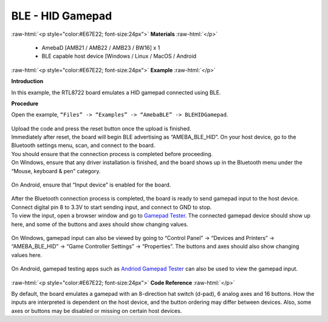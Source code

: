 #################################################
BLE - HID Gamepad
#################################################

.. role:: raw-html(raw)
   :format: html

:raw-html:`<p style="color:#E67E22; font-size:24px">`
**Materials**
:raw-html:`</p>`

   - AmebaD [AMB21 / AMB22 / AMB23 / BW16] x 1
   - BLE capable host device [Windows / Linux / MacOS / Android

:raw-html:`<p style="color:#E67E22; font-size:24px">`
**Example**
:raw-html:`</p>`

**Introduction**

In this example, the RTL8722 board emulates a HID gamepad connected using BLE.

**Procedure**

Open the example, ``“Files” -> “Examples” -> “AmebaBLE” -> BLEHIDGamepad``.

    |1|

| Upload the code and press the reset button once the upload is finished.
| Immediately after reset, the board will begin BLE advertising as “AMEBA_BLE_HID”. 
  On your host device, go to the Bluetooth settings menu, scan, and connect to the board.
| You should ensure that the connection process is completed before proceeding.
| On Windows, ensure that any driver installation is finished, and the board shows up 
  in the Bluetooth menu under the “Mouse, keyboard & pen” category.

   |2|

| On Android, ensure that “Input device” is enabled for the board.

   |3|

| After the Bluetooth connection process is completed, the board is ready to send 
  gamepad input to the host device. Connect digital pin 8 to 3.3V to start sending input, 
  and connect to GND to stop.
| To view the input, open a browser window and go to `Gamepad Tester <https://gamepad-tester.com/>`_. 
  The connected gamepad device should show up here, and some of the buttons and axes should show changing values.

   |4|

| On Windows, gamepad input can also be viewed by going to 
  “Control Panel” -> “Devices and Printers” -> “AMEBA_BLE_HID” -> “Game Controller Settings” -> “Properties”. 
  The buttons and axes should also show changing values here.

   |5|
   |6|

| On Android, gamepad testing apps such as `Andriod Gamepad Tester <https://play.google.com/store/apps/details?id=com.chimera.saturday.evogamepadtester>`_  
  can also be used to view the gamepad input.

   |7|

:raw-html:`<p style="color:#E67E22; font-size:24px">`
**Code Reference**
:raw-html:`</p>`

By default, the board emulates a gamepad with an 8-direction hat switch (d-pad), 6 analog axes and 16 buttons. How the inputs are interpreted is 
dependent on the host device, and the button ordering may differ between devices. 
Also, some axes or buttons may be disabled or missing on certain host devices.

.. |1| image:: /media/ambd_arduino/BLE_HID_Gamepad/1.png
   :width: 637
   :height: 1202
   :scale: 70 %
.. |2| image:: /media/ambd_arduino/BLE_HID_Gamepad/2.png
   :width: 2560
   :height: 1397
   :scale: 30 %
.. |3| image:: /media/ambd_arduino/BLE_HID_Gamepad/3.png
   :width: 1440
   :height: 2880
   :scale: 25 %
.. |4| image:: /media/ambd_arduino/BLE_HID_Gamepad/4.png
   :width: 1006
   :height: 585
   :scale: 60 %
.. |5| image:: /media/ambd_arduino/BLE_HID_Gamepad/5.png
   :width: 952
   :height: 658
   :scale: 60 %
.. |6| image:: /media/ambd_arduino/BLE_HID_Gamepad/6.png
   :width: 952
   :height: 658
   :scale: 60 %
.. |7| image:: /media/ambd_arduino/BLE_HID_Gamepad/7.png
   :width: 2880
   :height: 1440
   :scale: 25 %